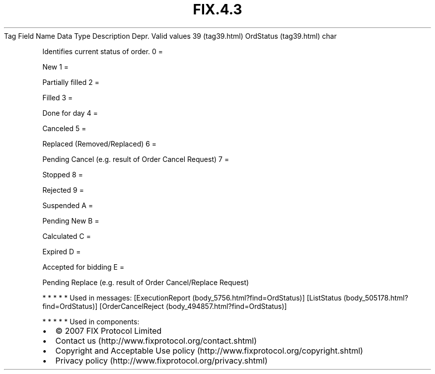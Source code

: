 .TH FIX.4.3 "" "" "Tag #39"
Tag
Field Name
Data Type
Description
Depr.
Valid values
39 (tag39.html)
OrdStatus (tag39.html)
char
.PP
Identifies current status of order.
0
=
.PP
New
1
=
.PP
Partially filled
2
=
.PP
Filled
3
=
.PP
Done for day
4
=
.PP
Canceled
5
=
.PP
Replaced (Removed/Replaced)
6
=
.PP
Pending Cancel (e.g. result of Order Cancel Request)
7
=
.PP
Stopped
8
=
.PP
Rejected
9
=
.PP
Suspended
A
=
.PP
Pending New
B
=
.PP
Calculated
C
=
.PP
Expired
D
=
.PP
Accepted for bidding
E
=
.PP
Pending Replace (e.g. result of Order Cancel/Replace Request)
.PP
   *   *   *   *   *
Used in messages:
[ExecutionReport (body_5756.html?find=OrdStatus)]
[ListStatus (body_505178.html?find=OrdStatus)]
[OrderCancelReject (body_494857.html?find=OrdStatus)]
.PP
   *   *   *   *   *
Used in components:

.PD 0
.P
.PD

.PP
.PP
.IP \[bu] 2
© 2007 FIX Protocol Limited
.IP \[bu] 2
Contact us (http://www.fixprotocol.org/contact.shtml)
.IP \[bu] 2
Copyright and Acceptable Use policy (http://www.fixprotocol.org/copyright.shtml)
.IP \[bu] 2
Privacy policy (http://www.fixprotocol.org/privacy.shtml)
